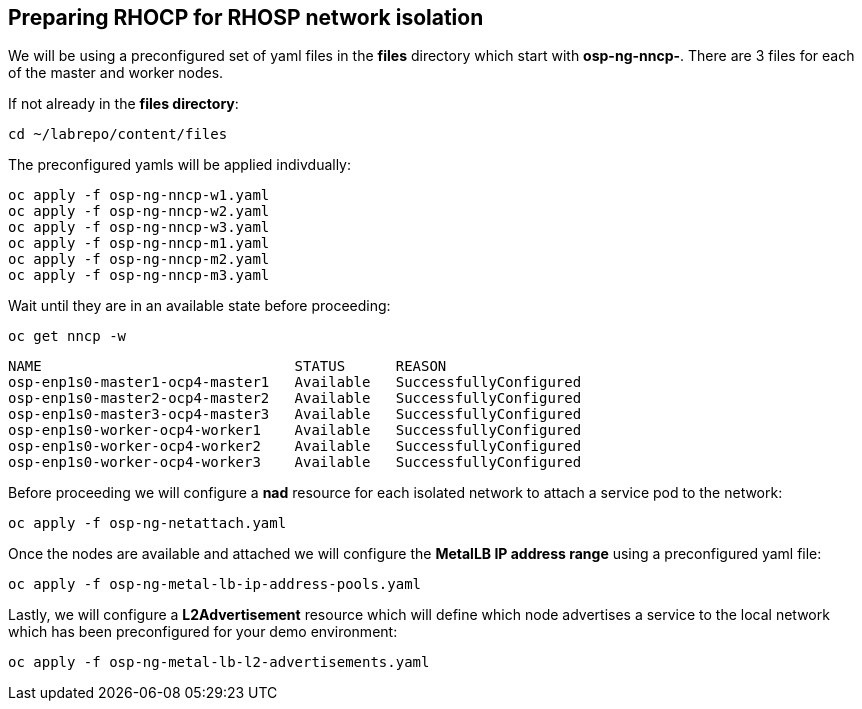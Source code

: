 == Preparing RHOCP for RHOSP network isolation

We will be using a preconfigured set of yaml files in the *files* directory which start with *osp-ng-nncp-*.
There are 3 files for each of the master and worker nodes.

If not already in the *files directory*:

[source,bash]
----
cd ~/labrepo/content/files
----

The preconfigured yamls will be applied indivdually:

[source,bash]
----
oc apply -f osp-ng-nncp-w1.yaml
oc apply -f osp-ng-nncp-w2.yaml
oc apply -f osp-ng-nncp-w3.yaml
oc apply -f osp-ng-nncp-m1.yaml
oc apply -f osp-ng-nncp-m2.yaml
oc apply -f osp-ng-nncp-m3.yaml
----

Wait until they are in an available state before proceeding:

[source,bash]
----
oc get nncp -w
----

[source,bash]
----
NAME                              STATUS      REASON
osp-enp1s0-master1-ocp4-master1   Available   SuccessfullyConfigured
osp-enp1s0-master2-ocp4-master2   Available   SuccessfullyConfigured
osp-enp1s0-master3-ocp4-master3   Available   SuccessfullyConfigured
osp-enp1s0-worker-ocp4-worker1    Available   SuccessfullyConfigured
osp-enp1s0-worker-ocp4-worker2    Available   SuccessfullyConfigured
osp-enp1s0-worker-ocp4-worker3    Available   SuccessfullyConfigured
----

Before proceeding we will configure  a *nad* resource for each isolated network to attach a service pod to the network:

[source,bash]
----
oc apply -f osp-ng-netattach.yaml
----

Once the nodes are available and attached we will configure the *MetalLB IP address range* using a preconfigured yaml file:

[source,bash]
----
oc apply -f osp-ng-metal-lb-ip-address-pools.yaml
----

Lastly, we will configure a *L2Advertisement* resource which will define which node advertises a service to the local network which has been preconfigured for your demo environment:

[source,bash]
----
oc apply -f osp-ng-metal-lb-l2-advertisements.yaml
----